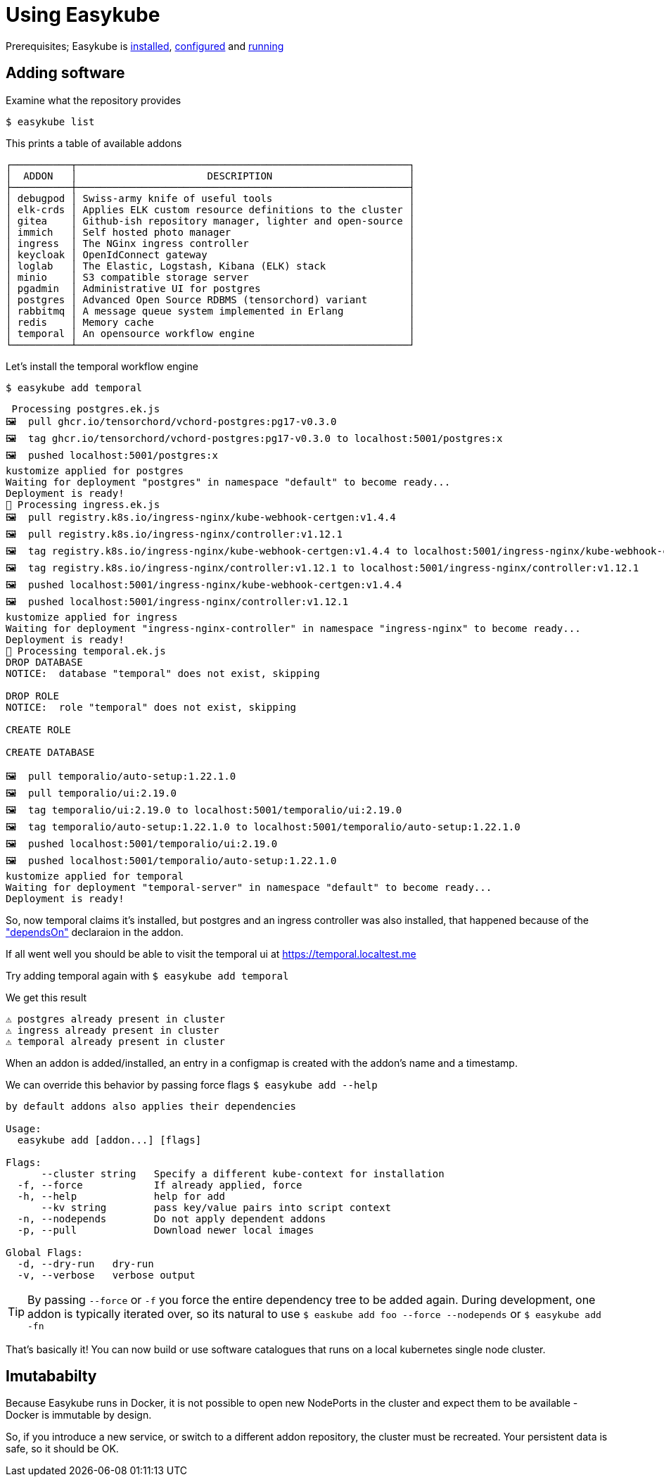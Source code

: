= Using Easykube

Prerequisites; Easykube is xref:install.adoc#install-install[installed], xref:install.adoc#install-configuration[configured] and xref:install.adoc#install-postcheck[running]

== Adding software

Examine what the repository provides

`$ easykube list`

This prints a table of available addons

----
┌──────────┬────────────────────────────────────────────────────────┐
│  ADDON   │                      DESCRIPTION                       │
├──────────┼────────────────────────────────────────────────────────┤
│ debugpod │ Swiss-army knife of useful tools                       │
│ elk-crds │ Applies ELK custom resource definitions to the cluster │
│ gitea    │ Github-ish repository manager, lighter and open-source │
│ immich   │ Self hosted photo manager                              │
│ ingress  │ The NGinx ingress controller                           │
│ keycloak │ OpenIdConnect gateway                                  │
│ loglab   │ The Elastic, Logstash, Kibana (ELK) stack              │
│ minio    │ S3 compatible storage server                           │
│ pgadmin  │ Administrative UI for postgres                         │
│ postgres │ Advanced Open Source RDBMS (tensorchord) variant       │
│ rabbitmq │ A message queue system implemented in Erlang           │
│ redis    │ Memory cache                                           │
│ temporal │ An opensource workflow engine                          │
└──────────┴────────────────────────────────────────────────────────┘
----

Let's install the temporal workflow engine

`$ easykube add temporal`

----
 Processing postgres.ek.js
🖼  pull ghcr.io/tensorchord/vchord-postgres:pg17-v0.3.0
🖼  tag ghcr.io/tensorchord/vchord-postgres:pg17-v0.3.0 to localhost:5001/postgres:x
🖼  pushed localhost:5001/postgres:x
kustomize applied for postgres
Waiting for deployment "postgres" in namespace "default" to become ready...
Deployment is ready!
🔧 Processing ingress.ek.js
🖼  pull registry.k8s.io/ingress-nginx/kube-webhook-certgen:v1.4.4
🖼  pull registry.k8s.io/ingress-nginx/controller:v1.12.1
🖼  tag registry.k8s.io/ingress-nginx/kube-webhook-certgen:v1.4.4 to localhost:5001/ingress-nginx/kube-webhook-certgen:v1.4.4
🖼  tag registry.k8s.io/ingress-nginx/controller:v1.12.1 to localhost:5001/ingress-nginx/controller:v1.12.1
🖼  pushed localhost:5001/ingress-nginx/kube-webhook-certgen:v1.4.4
🖼  pushed localhost:5001/ingress-nginx/controller:v1.12.1
kustomize applied for ingress
Waiting for deployment "ingress-nginx-controller" in namespace "ingress-nginx" to become ready...
Deployment is ready!
🔧 Processing temporal.ek.js
DROP DATABASE
NOTICE:  database "temporal" does not exist, skipping

DROP ROLE
NOTICE:  role "temporal" does not exist, skipping

CREATE ROLE

CREATE DATABASE

🖼  pull temporalio/auto-setup:1.22.1.0
🖼  pull temporalio/ui:2.19.0
🖼  tag temporalio/ui:2.19.0 to localhost:5001/temporalio/ui:2.19.0
🖼  tag temporalio/auto-setup:1.22.1.0 to localhost:5001/temporalio/auto-setup:1.22.1.0
🖼  pushed localhost:5001/temporalio/ui:2.19.0
🖼  pushed localhost:5001/temporalio/auto-setup:1.22.1.0
kustomize applied for temporal
Waiting for deployment "temporal-server" in namespace "default" to become ready...
Deployment is ready!
----

So, now temporal claims it's installed, but postgres and an ingress controller was also installed, that happened because of the
xref:addons.adoc#addons-dependencies["dependsOn"] declaraion in the addon.

If all went well you should be able to visit the temporal ui at https://temporal.localtest.me

Try adding temporal again with `$ easykube add temporal`

We get this result

----
⚠ postgres already present in cluster
⚠ ingress already present in cluster
⚠ temporal already present in cluster
----

When an addon is added/installed, an entry in a configmap is created with the addon's name and a timestamp.

We can override this behavior by passing force flags `$ easykube add --help`

----
by default addons also applies their dependencies

Usage:
  easykube add [addon...] [flags]

Flags:
      --cluster string   Specify a different kube-context for installation
  -f, --force            If already applied, force
  -h, --help             help for add
      --kv string        pass key/value pairs into script context
  -n, --nodepends        Do not apply dependent addons
  -p, --pull             Download newer local images

Global Flags:
  -d, --dry-run   dry-run
  -v, --verbose   verbose output
----

TIP: By passing `--force` or `-f` you force the entire dependency tree to be added again. During development, one addon is typically iterated over, so its natural to use `$ easkube add foo --force --nodepends` or `$ easykube add -fn`

That's basically it! You can now build or use software catalogues that runs on a local kubernetes single node cluster.

== Imutababilty

Because Easykube runs in Docker, it is not possible to open new NodePorts in the cluster and expect them to be available - Docker is immutable by design.

So, if you introduce a new service, or switch to a different addon repository, the cluster must be recreated. Your persistent data is safe, so it should be OK.